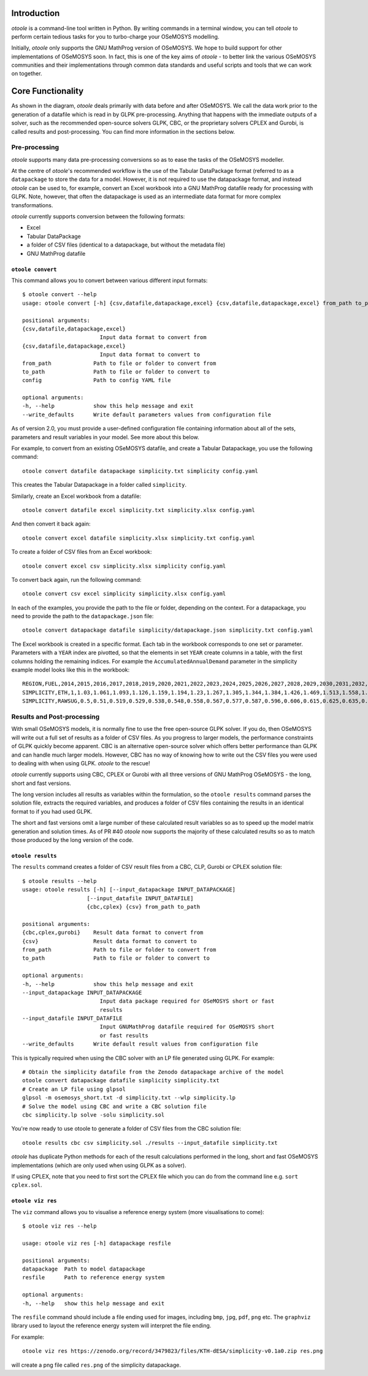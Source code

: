 .. _functionality:

Introduction
------------

*otoole* is a command-line tool written in Python. By writing commands in a terminal
window, you can tell *otoole* to perform certain tedious tasks for you to turbo-charge
your OSeMOSYS modelling.

Initially, *otoole* only supports the GNU MathProg version of OSeMOSYS. We hope to build
support for other implementations of OSeMOSYS soon. In fact, this is one of the key aims
of *otoole* - to better link the various OSeMOSYS communities and their implementations
through common data standards and useful scripts and tools that we can work on together.

Core Functionality
------------------

.. image:: img/osemosys_dataflow.png

As shown in the diagram, *otoole* deals primarily with data before and after OSeMOSYS.
We call the data work prior to the generation of a datafile which is read in by GLPK
pre-processing. Anything that happens with the immediate outputs of a solver, such as
the recommended open-source solvers GLPK, CBC, or the proprietary solvers CPLEX and Gurobi,
is called results and post-processing. You can find more information in the sections below.

Pre-processing
~~~~~~~~~~~~~~

*otoole* supports many data pre-processing conversions so as to ease the tasks of
the OSeMOSYS modeller.

At the centre of *otoole*'s recommended workflow is the use of the Tabular DataPackage
format (referred to as a ``datapackage`` to store the data for a model.
However, it is not required to use the datapackage format,
and instead *otoole* can be used to, for example,
convert an Excel workbook into a GNU MathProg datafile ready for processing with GLPK.
Note, however, that often the datapackage is used as an intermediate data format for more
complex transformations.

*otoole* currently supports conversion between the following formats:

- Excel
- Tabular DataPackage
- a folder of CSV files (identical to a datapackage, but without the metadata file)
- GNU MathProg datafile

``otoole convert``
==================

This command allows you to convert between various different input formats::

    $ otoole convert --help
    usage: otoole convert [-h] {csv,datafile,datapackage,excel} {csv,datafile,datapackage,excel} from_path to_path config

    positional arguments:
    {csv,datafile,datapackage,excel}
                            Input data format to convert from
    {csv,datafile,datapackage,excel}
                            Input data format to convert to
    from_path             Path to file or folder to convert from
    to_path               Path to file or folder to convert to
    config                Path to config YAML file

    optional arguments:
    -h, --help            show this help message and exit
    --write_defaults      Write default parameters values from configuration file

As of version 2.0, you must provide a user-defined configuration file containing information
about all of the sets, parameters and result variables in your model. See more about this below.

For example, to convert from an existing OSeMOSYS datafile, and create a Tabular Datapackage, you
use the following command::

    otoole convert datafile datapackage simplicity.txt simplicity config.yaml

This creates the Tabular Datapackage in a folder called ``simplicity``.

Similarly, create an Excel workbook from a datafile::

    otoole convert datafile excel simplicity.txt simplicity.xlsx config.yaml

And then convert it back again::

    otoole convert excel datafile simplicity.xlsx simplicity.txt config.yaml

To create a folder of CSV files from an Excel workbook::

    otoole convert excel csv simplicity.xlsx simplicity config.yaml

To convert back again, run the following command::

    otoole convert csv excel simplicity simplicity.xlsx config.yaml

In each of the examples, you provide the path to the file or folder, depending on the context.
For a datapackage, you need to provide the path to the ``datapackage.json`` file::

    otoole convert datapackage datafile simplicity/datapackage.json simplicity.txt config.yaml

The Excel workbook is created in a specific format. Each tab in the workbook corresponds to one set or parameter.
Parameters with a ``YEAR`` index are pivotted, so that the elements in set ``YEAR`` create columns in a table, with
the first columns holding the remaining indices. For example the ``AccumulatedAnnualDemand`` parameter in the simplicity
example model looks like this in the workbook::

    REGION,FUEL,2014,2015,2016,2017,2018,2019,2020,2021,2022,2023,2024,2025,2026,2027,2028,2029,2030,2031,2032,2033,2034,2035,2036,2037,2038,2039,2040
    SIMPLICITY,ETH,1,1.03,1.061,1.093,1.126,1.159,1.194,1.23,1.267,1.305,1.344,1.384,1.426,1.469,1.513,1.558,1.605,1.653,1.702,1.754,1.806,1.86,1.916,1.974,2.033,2.094,2.157
    SIMPLICITY,RAWSUG,0.5,0.51,0.519,0.529,0.538,0.548,0.558,0.567,0.577,0.587,0.596,0.606,0.615,0.625,0.635,0.644,0.654,0.663,0.673,0.683,0.692,0.702,0.712,0.721,0.731,0.74,0.75

Results and Post-processing
~~~~~~~~~~~~~~~~~~~~~~~~~~~

With small OSeMOSYS models, it is normally fine to use the free open-source GLPK solver.
If you do, then OSeMOSYS will write out a full set of results as a folder of CSV files.
As you progress to larger models, the performance constraints of GLPK quickly become apparent.
CBC is an alternative open-source solver which offers better performance than GLPK and can handle
much larger models. However, CBC has no way of knowing how to write out the CSV files you were used
to dealing with when using GLPK.  *otoole* to the rescue!

*otoole* currently supports using CBC, CPLEX or Gurobi with all three versions of
GNU MathProg OSeMOSYS - the long, short and fast versions.

The long version includes all results as variables within the formulation,
so the ``otoole results`` command parses the solution file,
extracts the required variables, and produces a folder of CSV files containing the results
in an identical format to if you had used GLPK.

The short and fast versions omit a large number of these calculated result variables
so as to speed up the model matrix generation and solution times.
As of PR #40 *otoole* now supports the majority of these calculated results so as to match
those produced by the long version of the code.

``otoole results``
==================


The ``results`` command creates a folder of CSV result files from a CBC, CLP, Gurobi or CPLEX
solution file::

    $ otoole results --help
    usage: otoole results [-h] [--input_datapackage INPUT_DATAPACKAGE]
                        [--input_datafile INPUT_DATAFILE]
                        {cbc,cplex} {csv} from_path to_path

    positional arguments:
    {cbc,cplex,gurobi}    Result data format to convert from
    {csv}                 Result data format to convert to
    from_path             Path to file or folder to convert from
    to_path               Path to file or folder to convert to

    optional arguments:
    -h, --help            show this help message and exit
    --input_datapackage INPUT_DATAPACKAGE
                            Input data package required for OSeMOSYS short or fast
                            results
    --input_datafile INPUT_DATAFILE
                            Input GNUMathProg datafile required for OSeMOSYS short
                            or fast results
    --write_defaults      Write default result values from configuration file

This is typically required when using the CBC solver with an LP file generated using
GLPK. For example::

    # Obtain the simplicity datafile from the Zenodo datapackage archive of the model
    otoole convert datapackage datafile simplicity simplicity.txt
    # Create an LP file using glpsol
    glpsol -m osemosys_short.txt -d simplicity.txt --wlp simplicity.lp
    # Solve the model using CBC and write a CBC solution file
    cbc simplicity.lp solve -solu simplicity.sol

You're now ready to use otoole to generate a folder of CSV files from the CBC solution file::

    otoole results cbc csv simplicity.sol ./results --input_datafile simplicity.txt

*otoole* has duplicate Python methods for each of the result calculations performed in the long, short and fast OSeMOSYS
implementations (which are only used when using GLPK as a solver).

If using CPLEX, note that you need to first sort the CPLEX file which you can do from the command line e.g. ``sort cplex.sol``.

``otoole viz res``
==================

The ``viz`` command allows you to visualise a reference energy system (more visualisations to come)::

    $ otoole viz res --help

    usage: otoole viz res [-h] datapackage resfile

    positional arguments:
    datapackage  Path to model datapackage
    resfile      Path to reference energy system

    optional arguments:
    -h, --help   show this help message and exit

The ``resfile`` command should include a file ending used for images,
including ``bmp``, ``jpg``, ``pdf``, ``png`` etc. The ``graphviz`` library used to layout the
reference energy system will interpret the file ending.

For example::

    otoole viz res https://zenodo.org/record/3479823/files/KTH-dESA/simplicity-v0.1a0.zip res.png

will create a png file called ``res.png`` of the simplicity datapackage.
